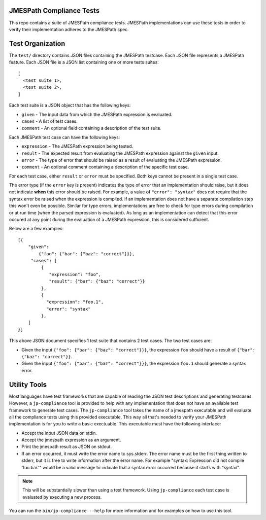 JMESPath Compliance Tests
=========================

This repo contains a suite of JMESPath compliance tests.  JMESPath
implementations can use these tests in order to verify their implementation
adheres to the JMESPath spec.

Test Organization
=================

The ``test/`` directory contains JSON files containing the JMESPath testcase.
Each JSON file represents a JMESPath feature.  Each JSON file is
a JSON list containing one or more tests suites::

    [
      <test suite 1>,
      <test suite 2>,
    ]

Each test suite is a JSON object that has the following keys:

* ``given`` - The input data from which the JMESPath expression is evaluated.
* ``cases`` - A list of test cases.
* ``comment`` - An optional field containing a description of the test suite.

Each JMESPath test case can have the following keys:

* ``expression`` - The JMESPath expression being tested.
* ``result`` - The expected result from evaluating the JMESPath expression
  against the ``given`` input.
* ``error`` - The type of error that should be raised as a result of evaluating
  the JMESPath expression.
* ``comment`` - An optional comment containing a description of the specific
  test case.

For each test case, either ``result`` or ``error`` must be specified.  Both
keys cannot be present in a single test case.

The error type (if the ``error`` key is present) indicates the type of error
that an implementation should raise, but it does not indicate **when** this
error should be raised.  For example, a value of ``"error": "syntax"`` does not
require that the syntax error be raised when the expression is compiled.  If an
implementation does not have a separate compilation step this won't even be
possible.  Similar for type errors, implementations are free to check for type
errors during compilation or at run time (when the parsed expression is
evaluated).  As long as an implementation can detect that this error occured at
any point during the evaluation of a JMESPath expression, this is considered
sufficient.

Below are a few examples::

    [{
        "given":
            {"foo": {"bar": {"baz": "correct"}}},
         "cases": [
             {
                "expression": "foo",
                "result": {"bar": {"baz": "correct"}}
             },
             {
               "expression": "foo.1",
               "error": "syntax"
             },
        ]
    }]

This above JSON document specifies 1 test suite that contains 2 test cases.
The two test cases are:

* Given the input ``{"foo": {"bar": {"baz": "correct"}}}``, the expression
  ``foo`` should have a result of ``{"bar": {"baz": "correct"}}``.
* Given the input ``{"foo": {"bar": {"baz": "correct"}}}``, the expression
  ``foo.1`` should generate a syntax error.


Utility Tools
=============

Most languages have test frameworks that are capable of reading the JSON test
descriptions and generating testcases.  However, a ``jp-compliance`` tool is
provided to help with any implementation that does not have an available test
framework to generate test cases.  The ``jp-compliance`` tool takes the name of
a jmespath executable and will evaluate all the compliance tests using this
provided executable.  This way all that's needed to verify your JMESPath
implementation is for you to write a basic exectuable.  This executable must
have the following interface:

* Accept the input JSON data on stdin.
* Accept the jmespath expression as an argument.
* Print the jmespath result as JSON on stdout.
* If an error occurred, it must write the error name to sys.stderr.  The error
  name must be the first thing written to stderr, but it is free to write
  information after the error name.  For example "syntax: Expression did not
  compile 'foo.bar.'" would be a valid message to indicate that a syntax error
  occurred because it starts with "syntax".

.. note::

  This will be substantially slower than using a test framework.  Using
  ``jp-compliance`` each test case is evaluated by executing a new process.

You can run the ``bin/jp-compliance --help`` for more information and for
examples on how to use this tool.
